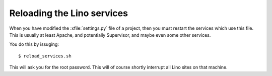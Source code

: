 ===========================
Reloading the Lino services
===========================

.. xfile:: reload_services.sh

When you have modified the :xfile:`settings.py` file of a project,
then you must restart the services which use this file. This is
usually at least Apache, and potentially Supervisor, and maybe even
some other services.

You do this by issuging::

  $ reload_services.sh

This will ask you for the root password.
This will of course shortly interrupt all Lino sites on that machine.

